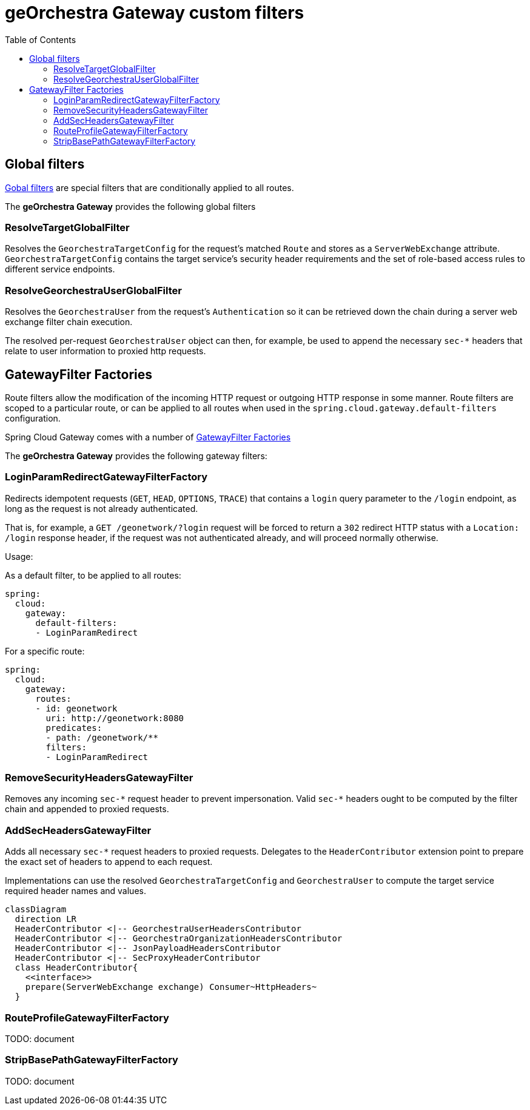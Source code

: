 = geOrchestra Gateway custom filters
:toc:
:toc-placement!:

toc::[]


== Global filters

https://docs.spring.io/spring-cloud-gateway/reference/spring-cloud-gateway/global-filters.html[Gobal filters]
are special filters that are conditionally applied to all routes.

The **geOrchestra Gateway** provides the following global filters

=== ResolveTargetGlobalFilter

Resolves the `GeorchestraTargetConfig` for the request's matched `Route` and stores as a `ServerWebExchange` attribute.
`GeorchestraTargetConfig` contains the target service's security header requirements and the set of role-based access
rules to different service endpoints.


=== ResolveGeorchestraUserGlobalFilter

Resolves the `GeorchestraUser` from the request's `Authentication` so it can be retrieved down the chain during a server
web exchange filter chain execution.

The resolved per-request `GeorchestraUser` object can then, for example, be used to append the necessary `sec-*` headers that relate
to user information to proxied http requests.


== GatewayFilter Factories

Route filters allow the modification of the incoming HTTP request or outgoing HTTP response in some manner.
Route filters are scoped to a particular route, or can be applied to all routes when used in the
`spring.cloud.gateway.default-filters` configuration.

Spring Cloud Gateway comes with a number of
https://cloud.spring.io/spring-cloud-gateway/multi/multi__gatewayfilter_factories.html[GatewayFilter Factories]

The **geOrchestra Gateway** provides the following gateway filters:


=== LoginParamRedirectGatewayFilterFactory

Redirects idempotent requests (`GET`, `HEAD`, `OPTIONS`, `TRACE`) that contains a `login` query
parameter to the `/login` endpoint, as long as the request is not already authenticated.

That is, for example, a `GET /geonetwork/?login` request will be forced to return a `302` redirect
HTTP status with a `Location: /login` response header, if the request was not authenticated already,
and will proceed normally otherwise.

Usage:

As a default filter, to be applied to all routes:
----
spring:
  cloud:
    gateway:
      default-filters:
      - LoginParamRedirect
----

For a specific route:
----
spring:
  cloud:
    gateway:
      routes:
      - id: geonetwork
        uri: http://geonetwork:8080
        predicates:
        - path: /geonetwork/**
        filters:
        - LoginParamRedirect
----

=== RemoveSecurityHeadersGatewayFilter

Removes any incoming `sec-\*` request header to prevent impersonation. Valid `sec-*` headers ought to be
computed by the filter chain and appended to proxied requests.

=== AddSecHeadersGatewayFilter

Adds all necessary `sec-*` request  headers to proxied requests. Delegates to the `HeaderContributor` extension
point to prepare the exact set of headers to append to each request.

Implementations can use the resolved `GeorchestraTargetConfig` and `GeorchestraUser` to compute 
the target service required header names and values.

[source,mermaid]
----
classDiagram
  direction LR
  HeaderContributor <|-- GeorchestraUserHeadersContributor
  HeaderContributor <|-- GeorchestraOrganizationHeadersContributor
  HeaderContributor <|-- JsonPayloadHeadersContributor
  HeaderContributor <|-- SecProxyHeaderContributor
  class HeaderContributor{
    <<interface>>
    prepare(ServerWebExchange exchange) Consumer~HttpHeaders~
  }
----


=== RouteProfileGatewayFilterFactory

TODO: document

=== StripBasePathGatewayFilterFactory

TODO: document
